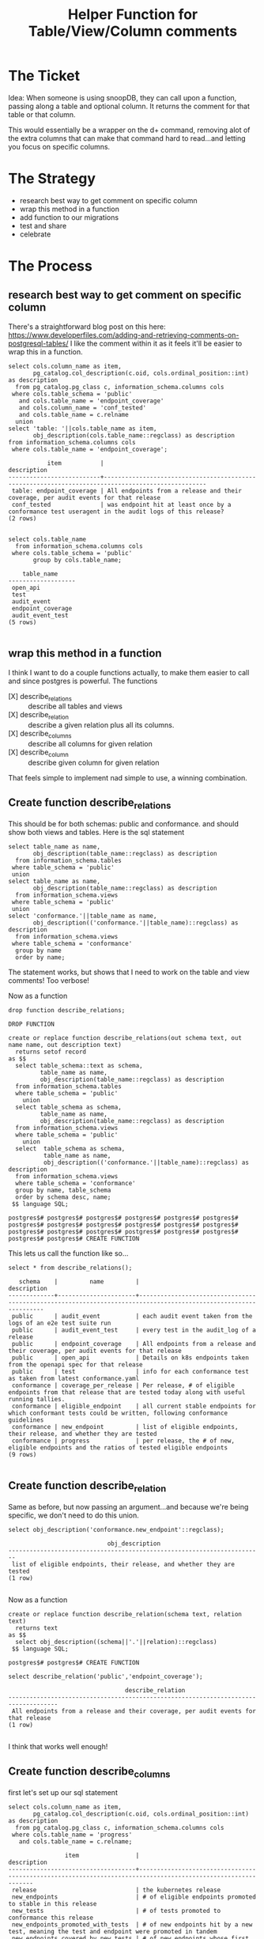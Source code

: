 #+TITLE: Helper Function for Table/View/Column comments

* The Ticket
  Idea: When someone is using snoopDB, they can call upon a function, passing along a table and optional column. It returns the comment for that table or that column.

This would essentially be a wrapper on the d+ command, removing alot of the extra columns that can make that command hard to read...and letting you focus on specific columns.
* The Strategy
 - research best way to get comment on specific column
 - wrap this method in a function
 - add function to our migrations
 - test and share
 - celebrate
* The Process
** research best way to get comment on specific column
   There's a straightforward blog post on this here: https://www.developerfiles.com/adding-and-retrieving-comments-on-postgresql-tables/
   I like the comment within it as it feels it'll be easier to wrap this in a function.

   #+begin_src sql-mode
     select cols.column_name as item,
            pg_catalog.col_description(c.oid, cols.ordinal_position::int) as description
       from pg_catalog.pg_class c, information_schema.columns cols
      where cols.table_schema = 'public'
        and cols.table_name = 'endpoint_coverage'
        and cols.column_name = 'conf_tested'
        and cols.table_name = c.relname
       union
     select 'table: '||cols.table_name as item,
            obj_description(cols.table_name::regclass) as description
     from information_schema.columns cols
      where cols.table_name = 'endpoint_coverage';
   #+end_src

   #+RESULTS:
   #+begin_SRC example
              item           |                                            description
   --------------------------+---------------------------------------------------------------------------------------------------
    table: endpoint_coverage | All endpoints from a release and their coverage, per audit events for that release
    conf_tested              | was endpoint hit at least once by a conformance test useragent in the audit logs of this release?
   (2 rows)

   #+end_SRC

   #+begin_src sql-mode
     select cols.table_name
       from information_schema.columns cols
      where cols.table_schema = 'public'
            group by cols.table_name;
   #+end_src

   #+RESULTS:
   #+begin_SRC example
       table_name
   -------------------
    open_api
    test
    audit_event
    endpoint_coverage
    audit_event_test
   (5 rows)

   #+end_SRC

** wrap this method in a function
   I think I want to do a couple functions actually, to make them easier to call and since postgres is powerful.
   The functions
   - [X] describe_relations :: describe all tables and views
   - [X] describe_relation :: describe a given relation plus all its columns.
   - [X] describe_columns :: describe all columns for given relation
   - [X] describe_column :: describe given column for given relation
That feels simple to implement nad simple to use, a winning combination.
** Create function describe_relations
   This should be for both schemas: public and conformance. and should show both views and tables.
   Here is the sql statement
   #+begin_src sql-mode
     select table_name as name,
            obj_description(table_name::regclass) as description
       from information_schema.tables
      where table_schema = 'public'
      union
     select table_name as name,
            obj_description(table_name::regclass) as description
       from information_schema.views
      where table_schema = 'public'
      union
     select 'conformance.'||table_name as name,
            obj_description(('conformance.'||table_name)::regclass) as description
       from information_schema.views
      where table_schema = 'conformance'
       group by name
       order by name;
   #+end_src


   The statement works, but shows that I need to work on the table and view comments!  Too verbose!

   Now as a function

   #+begin_src sql-mode
   drop function describe_relations;
   #+end_src

   #+RESULTS:
   #+begin_SRC example
   DROP FUNCTION
   #+end_SRC

   #+begin_src sql-mode
     create or replace function describe_relations(out schema text, out name name, out description text)
       returns setof record
     as $$
       select table_schema::text as schema,
              table_name as name,
              obj_description(table_name::regclass) as description
       from information_schema.tables
       where table_schema = 'public'
         union
       select table_schema as schema,
              table_name as name,
              obj_description(table_name::regclass) as description
       from information_schema.views
       where table_schema = 'public'
         union
       select  table_schema as schema,
               table_name as name,
               obj_description(('conformance.'||table_name)::regclass) as description
       from information_schema.views
       where table_schema = 'conformance'
       group by name, table_schema
       order by schema desc, name;
      $$ language SQL;
   #+end_src

   #+RESULTS:
   #+begin_SRC example
   postgres$# postgres$# postgres$# postgres$# postgres$# postgres$# postgres$# postgres$# postgres$# postgres$# postgres$# postgres$# postgres$# postgres$# postgres$# postgres$# postgres$# postgres$# postgres$# postgres$# CREATE FUNCTION
   #+end_SRC

   This lets us call the function like so...
   #+begin_src sql-mode
   select * from describe_relations();
   #+end_src

   #+RESULTS:
   #+begin_SRC example
      schema    |         name         |                                                   description
   -------------+----------------------+-----------------------------------------------------------------------------------------------------------------
    public      | audit_event          | each audit event taken from the logs of an e2e test suite run
    public      | audit_event_test     | every test in the audit_log of a release
    public      | endpoint_coverage    | All endpoints from a release and their coverage, per audit events for that release
    public      | open_api             | Details on k8s endpoints taken from the openapi spec for that release
    public      | test                 | info for each conformance test as taken from latest conformance.yaml
    conformance | coverage_per_release | Per release, # of eligible endpoints from that release that are tested today along with useful running tallies.
    conformance | eligible_endpoint    | all current stable endpoints for which conformant tests could be written, following conformance guidelines
    conformance | new_endpoint         | list of eligible endpoints, their release, and whether they are tested
    conformance | progress             | per release, the # of new, eligible endpoints and the ratios of tested eligible endpoints
   (9 rows)

   #+end_SRC

** Create function describe_relation
   Same as before, but now passing an argument...and because we're being specific, we don't need to do this union.

   #+begin_src sql-mode
   select obj_description('conformance.new_endpoint'::regclass);
   #+end_src

   #+RESULTS:
   #+begin_SRC example
                               obj_description
   ------------------------------------------------------------------------
    list of eligible endpoints, their release, and whether they are tested
   (1 row)

   #+end_SRC

   Now as a function
   #+begin_src sql-mode
     create or replace function describe_relation(schema text, relation text)
       returns text
     as $$
       select obj_description((schema||'.'||relation)::regclass)
      $$ language SQL;
   #+end_src

   #+RESULTS:
   #+begin_SRC example
   postgres$# postgres$# CREATE FUNCTION
   #+end_SRC

   #+begin_src sql-mode
   select describe_relation('public','endpoint_coverage');
   #+end_src

   #+RESULTS:
   #+begin_SRC example
                                    describe_relation
   ------------------------------------------------------------------------------------
    All endpoints from a release and their coverage, per audit events for that release
   (1 row)

   #+end_SRC

   I think that works well enough!

** Create function describe_columns

   first let's set up our sql statement
   #+begin_src sql-mode
     select cols.column_name as item,
            pg_catalog.col_description(c.oid, cols.ordinal_position::int) as description
       from pg_catalog.pg_class c, information_schema.columns cols
      where cols.table_name = 'progress'
        and cols.table_name = c.relname;
   #+end_src

   #+RESULTS:
   #+begin_SRC example
                   item                |                                                 description
   ------------------------------------+--------------------------------------------------------------------------------------------------------------
    release                            | the kubernetes release
    new_endpoints                      | # of eligible endpoints promoted to stable in this release
    new_tests                          | # of tests promoted to conformance this release
    new_endpoints_promoted_with_tests  | # of new endpoints hit by a new test, meaning the test and endpoint were promoted in tandem
    new_endpoints_covered_by_new_tests | # of new endpoints whose first test is one that was promoted this release
    new_endpoints_covered_by_old_tests | # of new endpoints that were hit by an existing test
    old_endpoints_covered_by_new_tests | # old endoints hit for the first time by a test from this release.  This shows the payment of technical debt
    total_endpoints                    |
    total_tested_endpoints             | total # of eligible endopints hit by tests
    endpoints_still_untested_today     | # of new endopints from this release that are unhit as of the present day
   (10 rows)

   #+end_SRC

   Nice little aspect of this: we don't need to define the schema!  However, this will be a problem if we have two views of the same name in diff. schemas which i can anticipate with something like 'endpoint_coverage'.

   So I will pass the schema along as the second argument.  It has a default value of 'public'.  If you want a conformance endpoint...it'd be something like ~describe_columns('conformance','new_endpoint')~.  I retroactively changed the signature for describe relation to require a schema too, so there's a specific practice to calling these.

   Now as a function

   #+begin_src sql-mode
   drop function describe_columns;
   #+end_src

   #+RESULTS:
   #+begin_SRC example
   DROP FUNCTION
   #+end_SRC

     #+begin_src sql-mode
       create or replace function describe_columns(in schema text, in relation text, out "column" text, out description text)
         returns setof record
       as $$
       select cols.column_name::text as "column",
              pg_catalog.col_description(c.oid, cols.ordinal_position::int)::text as description
         from pg_catalog.pg_class c, information_schema.columns cols
        where cols.table_schema = schema
          and cols.table_name = relation
          and cols.table_name = c.relname;
        $$ language SQL;
   #+end_src

   #+RESULTS:
   #+begin_SRC example
   postgres$# postgres$# postgres$# postgres$# postgres$# postgres$# postgres$# CREATE FUNCTION
   #+end_SRC

   #+begin_src sql-mode
   select *  from describe_columns('conformance','new_endpoint');
   #+end_src

   #+RESULTS:
   #+begin_SRC example
     column  |                            description
   ----------+--------------------------------------------------------------------
    endpoint | is this endpoint hit by a conformance test, as of latest test run?
    release  | release in which this endpoint was promoted
    tested   |
   (3 rows)

   #+end_SRC

   I think that works well enough!

** Create function describe_column

   first let's set up our sql statement
   #+begin_src sql-mode
     select cols.column_name as item,
            pg_catalog.col_description(c.oid, cols.ordinal_position::int) as description
       from pg_catalog.pg_class c, information_schema.columns cols
      where cols.table_name = 'progress'
        and cols.table_schema = 'conformance'
        and cols.column_name = 'release'
        and cols.table_name = c.relname;
   #+end_src

   #+RESULTS:
   #+begin_SRC example
     item   |      description
   ---------+------------------------
    release | the kubernetes release
   (1 row)

   #+end_SRC
   Then our function, taking schema, then relation, then column



   Nice little aspect of this: we don't need to define the schema!  However, this will be a problem if we have two views of the same name in diff. schemas which i can anticipate with something like 'endpoint_coverage'.

   So I will pass the schema along as the second argument.  It has a default value of 'public'.  If you want a conformance endpoint...it'd be something like ~describe_columns('conformance','new_endpoint')~.  I retroactively changed the signature for describe relation to require a schema too, so there's a specific practice to calling these.

   Now as a function

   #+begin_src sql-mode
   drop function describe_column;
   #+end_src

   #+RESULTS:
   #+begin_SRC example
   DROP FUNCTION
   #+end_SRC

     #+begin_src sql-mode
              create or replace function describe_column(
                in schema text,
                in relation text,
                in col text,
                out "column" text,
                out "description" text
              )
              returns setof record
                   as $$
              select cols.column_name::text as "column",
                     pg_catalog.col_description(c.oid, cols.ordinal_position::int)::text as description
                from pg_catalog.pg_class c, information_schema.columns cols
               where cols.table_schema = schema
                 and cols.table_name = relation
                 and cols.column_name = col
                 and cols.table_name = c.relname;
               $$ language SQL;
   #+end_src

   #+RESULTS:
   #+begin_SRC example
   postgres$# postgres$# postgres$# postgres$# postgres$# postgres$# postgres$# postgres$# CREATE FUNCTION
   #+end_SRC

   #+begin_src sql-mode
   select *  from describe_column('conformance','new_endpoint', 'endpoint');
   #+end_src

   #+RESULTS:
   #+begin_SRC example
     column  |                            description
   ----------+--------------------------------------------------------------------
    endpoint | is this endpoint hit by a conformance test, as of latest test run?
   (1 row)

   #+end_SRC

   I think that works well enough!

** add function to our migrations
** test and share
** celebrate
* Conclusions

